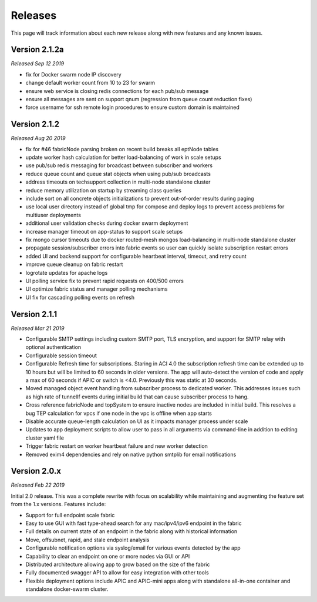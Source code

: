 .. _releases:

Releases
========

This page will track information about each new release along with new features and any known
issues. 

Version 2.1.2a
--------------
*Released Sep 12 2019*

* fix for Docker swarm node IP discovery
* change default worker count from 10 to 23 for swarm
* ensure web service is closing redis connections for each pub/sub message
* ensure all messages are sent on support qnum (regression from queue count reduction fixes)
* force username for ssh remote login procedures to ensure custom domain is maintained

Version 2.1.2
-------------
*Released Aug 20 2019*

* fix for #46 fabricNode parsing broken on recent build breaks all eptNode tables
* update worker hash calculation for better load-balancing of work in scale setups
* use pub/sub redis messaging for broadcast between subscriber and workers
* reduce queue count and queue stat objects when using pub/sub broadcasts
* address timeouts on techsupport collection in multi-node standalone cluster
* reduce memory utilization on startup by streaming class queries
* include sort on all concrete objects initializations to prevent out-of-order results during paging
* use local user directory instead of global tmp for compose and deploy logs to prevent access
  problems for multiuser deployments
* additional user validation checks during docker swarm deployment
* increase manager timeout on app-status to support scale setups
* fix mongo cursor timeouts due to docker routed-mesh mongos load-balancing in multi-node standalone
  cluster
* propagate session/subscriber errors into fabric events so user can quickly isolate subscription
  restart errors
* added UI and backend support for configurable heartbeat interval, timeout, and retry count
* improve queue cleanup on fabric restart
* logrotate updates for apache logs
* UI polling service fix to prevent rapid requests on 400/500 errors
* UI optimize fabric status and manager polling mechanisms
* UI fix for cascading polling events on refresh

Version 2.1.1
-------------
*Released Mar 21 2019*

* Configurable SMTP settings including custom SMTP port, TLS encryption, and support for SMTP relay
  with optional authentication
* Configurable session timeout
* Configurable Refresh time for subscriptions. Staring in ACI 4.0 the subscription refresh time can 
  be extended up to 10 hours but will be limited to 60 seconds in older versions. The app will 
  auto-detect the version of code and apply a max of 60 seconds if APIC or switch is <4.0.
  Previously this was static at 30 seconds.
* Moved managed object event handling from subscriber process to dedicated worker. This addresses 
  issues such as high rate of tunnelIf events during initial build that can cause subscriber process 
  to hang.
* Cross reference fabricNode and topSystem to ensure inactive nodes are included in initial build. 
  This resolves a bug TEP calculation for vpcs if one node in the vpc is offline when app starts
* Disable accurate queue-length calculation on UI as it impacts manager process under scale
* Updates to app deployment scripts to allow user to pass in all arguments via command-line in 
  addition to editing cluster yaml file
* Trigger fabric restart on worker heartbeat failure and new worker detection
* Removed exim4 dependencies and rely on native python smtplib for email notifications


Version 2.0.x
-------------
*Released Feb 22 2019*

Initial 2.0 release. This was a complete rewrite with focus on scalability while maintaining and 
augmenting the feature set from the 1.x versions. Features include:

* Support for full endpoint scale fabric
* Easy to use GUI with fast type-ahead search for any mac/ipv4/ipv6 endpoint in the fabric
* Full details on current state of an endpoint in the fabric along with historical information
* Move, offsubnet, rapid, and stale endpoint analysis
* Configurable notification options via syslog/email for various events detected by the app
* Capability to clear an endpoint on one or more nodes via GUI or API
* Distributed architecture allowing app to grow based on the size of the fabric
* Fully documented swagger API to allow for easy integration with other tools
* Flexible deployment options include APIC and APIC-mini apps along with standalone all-in-one
  container and standalone docker-swarm cluster.


